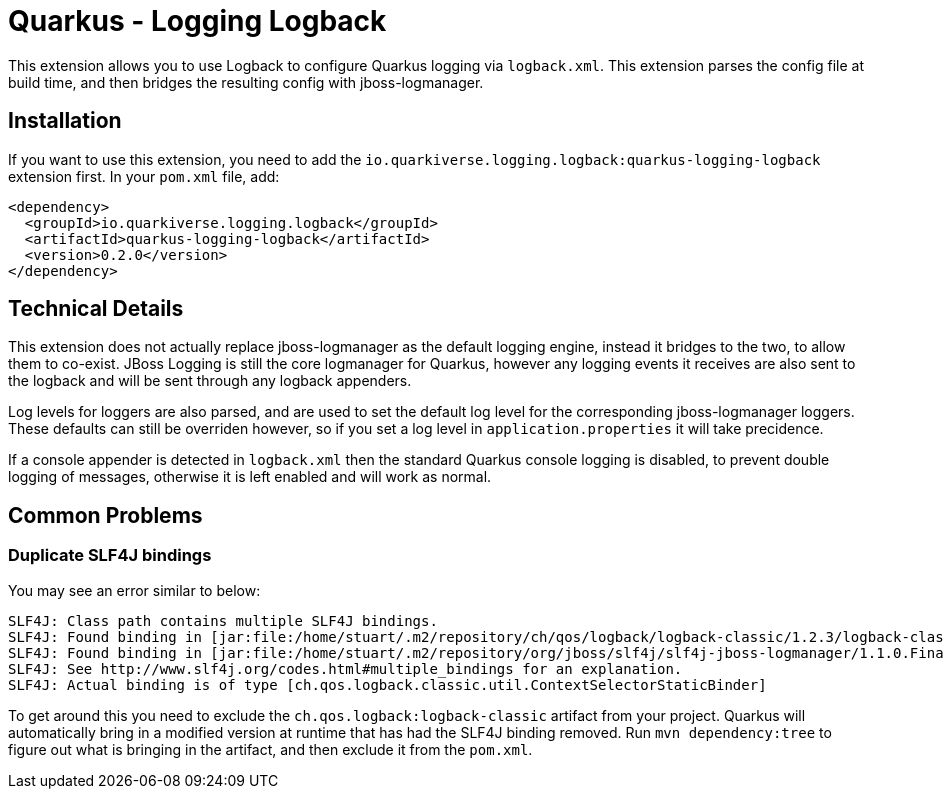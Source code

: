 = Quarkus - Logging Logback
:extension-status: preview

This extension allows you to use Logback to configure Quarkus logging via `logback.xml`. This extension parses the config
file at build time, and then bridges the resulting config with jboss-logmanager.

== Installation

If you want to use this extension, you need to add the `io.quarkiverse.logging.logback:quarkus-logging-logback` extension first.
In your `pom.xml` file, add:

[source,xml]
----
<dependency>
  <groupId>io.quarkiverse.logging.logback</groupId>
  <artifactId>quarkus-logging-logback</artifactId>
  <version>0.2.0</version>
</dependency>
----

== Technical Details

This extension does not actually replace jboss-logmanager as the default logging engine, instead it bridges to the two,
to allow them to co-exist. JBoss Logging is still the core logmanager for Quarkus, however any logging events it receives
are also sent to the logback and will be sent through any logback appenders.

Log levels for loggers are also parsed, and are used to set the default log level for the corresponding jboss-logmanager
loggers. These defaults can still be overriden however, so if you set a log level in `application.properties` it will take
precidence.

If a console appender is detected in `logback.xml` then the standard Quarkus console logging is disabled, to prevent double
logging of messages, otherwise it is left enabled and will work as normal.

== Common Problems

=== Duplicate SLF4J bindings

You may see an error similar to below:

```
SLF4J: Class path contains multiple SLF4J bindings.
SLF4J: Found binding in [jar:file:/home/stuart/.m2/repository/ch/qos/logback/logback-classic/1.2.3/logback-classic-1.2.3.jar!/org/slf4j/impl/StaticLoggerBinder.class]
SLF4J: Found binding in [jar:file:/home/stuart/.m2/repository/org/jboss/slf4j/slf4j-jboss-logmanager/1.1.0.Final/slf4j-jboss-logmanager-1.1.0.Final.jar!/org/slf4j/impl/StaticLoggerBinder.class]
SLF4J: See http://www.slf4j.org/codes.html#multiple_bindings for an explanation.
SLF4J: Actual binding is of type [ch.qos.logback.classic.util.ContextSelectorStaticBinder]

```

To get around this you need to exclude the `ch.qos.logback:logback-classic` artifact from your project. Quarkus will automatically
bring in a modified version at runtime that has had the SLF4J binding removed. Run `mvn dependency:tree` to figure out what is
bringing in the artifact, and then exclude it from the `pom.xml`.
